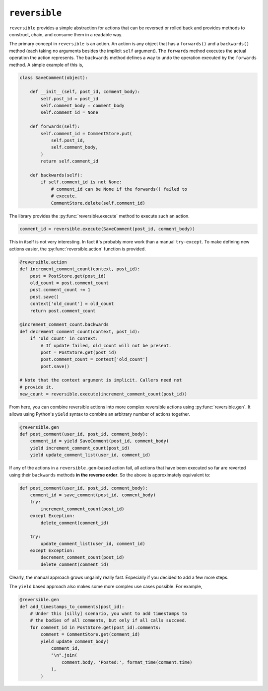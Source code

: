 ``reversible``
==============

``reversible`` provides a simple abstraction for actions that can be
reversed or rolled back and provides methods to construct, chain, and consume
them in a readable way.

The primary concept in ``reversible`` is an action. An action is any object
that has a ``forwards()`` and a ``backwards()`` method (each taking no
arguments besides the implicit ``self`` argument). The ``forwards`` method
executes the actual operation the action represents. The ``backwards`` method
defines a way to undo the operation executed by the ``forwards`` method. A
simple example of this is,

.. code-block:: python

    class SaveComment(object):

        def __init__(self, post_id, comment_body):
            self.post_id = post_id
            self.comment_body = comment_body
            self.comment_id = None

        def forwards(self):
            self.comment_id = CommentStore.put(
                self.post_id,
                self.comment_body,
            )
            return self.comment_id

        def backwards(self):
            if self.comment_id is not None:
                # comment_id can be None if the forwards() failed to
                # execute.
                CommentStore.delete(self.comment_id)

The library provides the :py:func:`reversible.execute` method to execute such
an action.

.. code-block:: python

    comment_id = reversible.execute(SaveComment(post_id, comment_body))

This in itself is not very interesting. In fact it's probably more work than a
manual ``try-except``. To make defining new actions easier, the
:py:func:`reversible.action` function is provided.

.. code-block:: python

    @reversible.action
    def increment_comment_count(context, post_id):
        post = PostStore.get(post_id)
        old_count = post.comment_count
        post.comment_count += 1
        post.save()
        context['old_count'] = old_count
        return post.comment_count

    @increment_comment_count.backwards
    def decrement_comment_count(context, post_id):
        if 'old_count' in context:
            # If update failed, old_count will not be present.
            post = PostStore.get(post_id)
            post.comment_count = context['old_count']
            post.save()

    # Note that the context argument is implicit. Callers need not
    # provide it.
    new_count = reversible.execute(increment_comment_count(post_id))

From here, you can combine reversible actions into more complex reversible
actions using :py:func:`reversible.gen`. It allows using Python's ``yield``
syntax to combine an arbitrary number of actions together.

.. code-block:: python

    @reversible.gen
    def post_comment(user_id, post_id, comment_body):
        comment_id = yield SaveComment(post_id, comment_body)
        yield increment_comment_count(post_id)
        yield update_comment_list(user_id, comment_id)

If any of the actions in a ``reversible.gen``-based action fail, all actions
that have been executed so far are reverted using their ``backwards`` methods
**in the reverse order**. So the above is approximately equivalent to:

.. code-block:: python

    def post_comment(user_id, post_id, comment_body):
        comment_id = save_comment(post_id, comment_body)
        try:
            increment_comment_count(post_id)
        except Exception:
            delete_comment(comment_id)

        try:
            update_comment_list(user_id, comment_id)
        except Exception:
            decrement_comment_count(post_id)
            delete_comment(comment_id)

Clearly, the manual approach grows ungainly really fast. Especially if you
decided to add a few more steps.

The ``yield`` based approach also makes some more complex use cases possible.
For example,

.. code-block:: python

    @reversible.gen
    def add_timestamps_to_comments(post_id):
        # Under this [silly] scenario, you want to add timestamps to
        # the bodies of all comments, but only if all calls succeed.
        for comment_id in PostStore.get(post_id).comments:
            comment = CommentStore.get(comment_id)
            yield update_comment_body(
                comment_id,
                "\n".join(
                    comment.body, 'Posted:', format_time(comment.time)
                ),
            )
